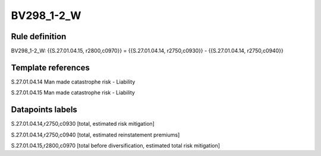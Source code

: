 ===========
BV298_1-2_W
===========

Rule definition
---------------

BV298_1-2_W: {{S.27.01.04.15, r2800,c0970}} = {{S.27.01.04.14, r2750,c0930}} - {{S.27.01.04.14, r2750,c0940}}


Template references
-------------------

S.27.01.04.14 Man made catastrophe risk - Liability

S.27.01.04.15 Man made catastrophe risk - Liability


Datapoints labels
-----------------

S.27.01.04.14,r2750,c0930 [total, estimated risk mitigation]

S.27.01.04.14,r2750,c0940 [total, estimated reinstatement premiums]

S.27.01.04.15,r2800,c0970 [total before diversification, estimated total risk mitigation]



